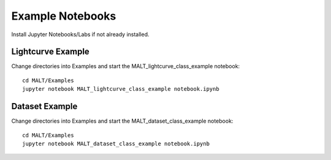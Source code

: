 Example Notebooks
==================

Install Jupyter Notebooks/Labs if not already installed.

Lightcurve Example
-------------------

Change directories into Examples and start the MALT_lightcurve_class_example notebook::

  cd MALT/Examples
  jupyter notebook MALT_lightcurve_class_example notebook.ipynb


Dataset Example
-------------------

Change directories into Examples and start the MALT_dataset_class_example notebook::

  cd MALT/Examples
  jupyter notebook MALT_dataset_class_example notebook.ipynb
